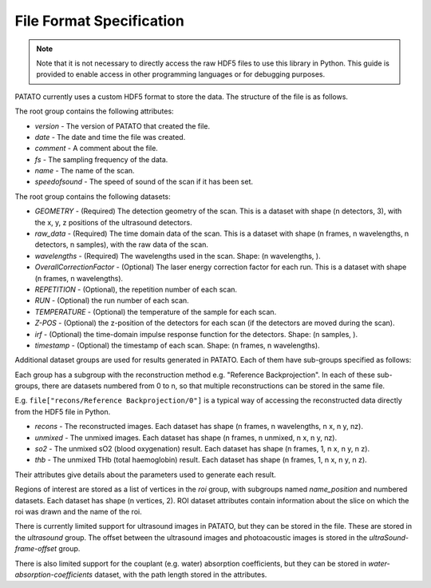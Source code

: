 File Format Specification
=============================

.. note::
    Note that it is not necessary to directly access the raw HDF5 files to use this library in Python. This guide is
    provided to enable access in other programming languages or for debugging purposes.

PATATO currently uses a custom HDF5 format to store the data. The structure of the file is as follows.

The root group contains the following attributes:

* `version` - The version of PATATO that created the file.
* `date` - The date and time the file was created.
* `comment` - A comment about the file.
* `fs` - The sampling frequency of the data.
* `name` - The name of the scan.
* `speedofsound` - The speed of sound of the scan if it has been set.

The root group contains the following datasets:

* `GEOMETRY` - (Required) The detection geometry of the scan. This is a dataset with shape (n detectors, 3), with the x, y, z positions of the ultrasound detectors.
* `raw_data` - (Required) The time domain data of the scan. This is a dataset with shape (n frames, n wavelengths, n detectors, n samples), with the raw data of the scan.
* `wavelengths` - (Required) The wavelengths used in the scan. Shape: (n wavelengths, ).
* `OverallCorrectionFactor` - (Optional) The laser energy correction factor for each run. This is a dataset with shape (n frames, n wavelengths).
* `REPETITION` - (Optional), the repetition number of each scan.
* `RUN` - (Optional) the run number of each scan.
* `TEMPERATURE` - (Optional) the temperature of the sample for each scan.
* `Z-POS` - (Optional) the z-position of the detectors for each scan (if the detectors are moved during the scan).
* `irf` - (Optional) the time-domain impulse response function for the detectors. Shape: (n samples, ).
* `timestamp` - (Optional) the timestamp of each scan. Shape: (n frames, n wavelengths).

Additional dataset groups are used for results generated in PATATO. Each of them have sub-groups specified as follows:

Each group has a subgroup with the reconstruction method e.g. "Reference Backprojection". In each of these sub-groups,
there are datasets numbered from 0 to n, so that multiple reconstructions can be stored in the same file.

E.g. ``file["recons/Reference Backprojection/0"]`` is a typical way of accessing the reconstructed data directly from
the HDF5 file in Python.

* `recons` - The reconstructed images. Each dataset has shape (n frames, n wavelengths, n x, n y, nz).
* `unmixed` - The unmixed images. Each dataset has shape (n frames, n unmixed, n x, n y, nz).
* `so2` - The unmixed sO2 (blood oxygenation) result. Each dataset has shape (n frames, 1, n x, n y, n z).
* `thb` - The unmixed THb (total haemoglobin) result. Each dataset has shape (n frames, 1, n x, n y, n z).

Their attributes give details about the parameters used to generate each result.

Regions of interest are stored as a list of vertices in the `roi` group, with subgroups named `name_position` and
numbered datasets. Each dataset has shape (n vertices, 2).
ROI dataset attributes contain information about the slice on which the roi was drawn and the name of the roi.

There is currently limited support for ultrasound images in PATATO, but they can be stored in the file. These are stored
in the `ultrasound` group. The offset between the ultrasound images and photoacoustic images is stored in the
`ultraSound-frame-offset` group.

There is also limited support for the couplant (e.g. water) absorption coefficients, but they can be stored in
`water-absorption-coefficients` dataset, with the path length stored in the attributes.
